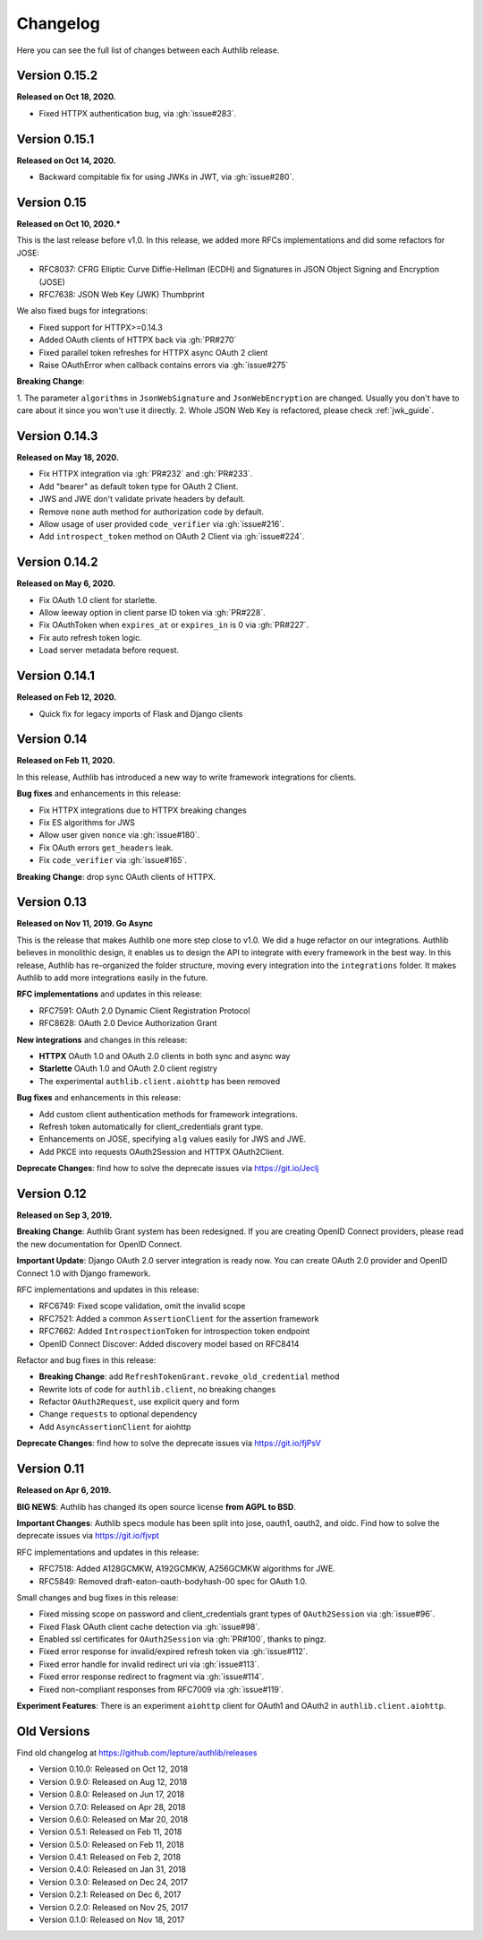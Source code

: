 Changelog
=========

.. meta::
    :description: The full list of changes between each Authlib release.

Here you can see the full list of changes between each Authlib release.

Version 0.15.2
--------------

**Released on Oct 18, 2020.**

- Fixed HTTPX authentication bug, via :gh:`issue#283`.

Version 0.15.1
--------------

**Released on Oct 14, 2020.**

- Backward compitable fix for using JWKs in JWT, via :gh:`issue#280`.


Version 0.15
------------

**Released on Oct 10, 2020.***

This is the last release before v1.0. In this release, we added more RFCs
implementations and did some refactors for JOSE:

- RFC8037: CFRG Elliptic Curve Diffie-Hellman (ECDH) and Signatures in JSON Object Signing and Encryption (JOSE)
- RFC7638: JSON Web Key (JWK) Thumbprint

We also fixed bugs for integrations:

- Fixed support for HTTPX>=0.14.3
- Added OAuth clients of HTTPX back via :gh:`PR#270`
- Fixed parallel token refreshes for HTTPX async OAuth 2 client
- Raise OAuthError when callback contains errors via :gh:`issue#275`

**Breaking Change**:

1. The parameter ``algorithms`` in ``JsonWebSignature`` and ``JsonWebEncryption``
are changed. Usually you don't have to care about it since you won't use it directly.
2. Whole JSON Web Key is refactored, please check :ref:`jwk_guide`.

Version 0.14.3
--------------

**Released on May 18, 2020.**

- Fix HTTPX integration via :gh:`PR#232` and :gh:`PR#233`.
- Add "bearer" as default token type for OAuth 2 Client.
- JWS and JWE don't validate private headers by default.
- Remove ``none`` auth method for authorization code by default.
- Allow usage of user provided ``code_verifier`` via :gh:`issue#216`.
- Add ``introspect_token`` method on OAuth 2 Client via :gh:`issue#224`.


Version 0.14.2
--------------

**Released on May 6, 2020.**

- Fix OAuth 1.0 client for starlette.
- Allow leeway option in client parse ID token via :gh:`PR#228`.
- Fix OAuthToken when ``expires_at`` or ``expires_in`` is 0 via :gh:`PR#227`.
- Fix auto refresh token logic.
- Load server metadata before request.


Version 0.14.1
--------------

**Released on Feb 12, 2020.**

- Quick fix for legacy imports of Flask and Django clients


Version 0.14
------------

**Released on Feb 11, 2020.**

In this release, Authlib has introduced a new way to write framework integrations
for clients.

**Bug fixes** and enhancements in this release:

- Fix HTTPX integrations due to HTTPX breaking changes
- Fix ES algorithms for JWS
- Allow user given ``nonce`` via :gh:`issue#180`.
- Fix OAuth errors ``get_headers`` leak.
- Fix ``code_verifier`` via :gh:`issue#165`.

**Breaking Change**: drop sync OAuth clients of HTTPX.


Version 0.13
------------

**Released on Nov 11, 2019. Go Async**

This is the release that makes Authlib one more step close to v1.0. We
did a huge refactor on our integrations. Authlib believes in monolithic
design, it enables us to design the API to integrate with every framework
in the best way. In this release, Authlib has re-organized the folder
structure, moving every integration into the ``integrations`` folder. It
makes Authlib to add more integrations easily in the future.

**RFC implementations** and updates in this release:

- RFC7591: OAuth 2.0 Dynamic Client Registration Protocol
- RFC8628: OAuth 2.0 Device Authorization Grant

**New integrations** and changes in this release:

- **HTTPX** OAuth 1.0 and OAuth 2.0 clients in both sync and async way
- **Starlette** OAuth 1.0 and OAuth 2.0 client registry
- The experimental ``authlib.client.aiohttp`` has been removed

**Bug fixes** and enhancements in this release:

- Add custom client authentication methods for framework integrations.
- Refresh token automatically for client_credentials grant type.
- Enhancements on JOSE, specifying ``alg`` values easily for JWS and JWE.
- Add PKCE into requests OAuth2Session and HTTPX OAuth2Client.

**Deprecate Changes**: find how to solve the deprecate issues via https://git.io/Jeclj

Version 0.12
------------

**Released on Sep 3, 2019.**

**Breaking Change**: Authlib Grant system has been redesigned. If you
are creating OpenID Connect providers, please read the new documentation
for OpenID Connect.

**Important Update**: Django OAuth 2.0 server integration is ready now.
You can create OAuth 2.0 provider and OpenID Connect 1.0 with Django
framework.

RFC implementations and updates in this release:

- RFC6749: Fixed scope validation, omit the invalid scope
- RFC7521: Added a common ``AssertionClient`` for the assertion framework
- RFC7662: Added ``IntrospectionToken`` for introspection token endpoint
- OpenID Connect Discover: Added discovery model based on RFC8414

Refactor and bug fixes in this release:

- **Breaking Change**: add ``RefreshTokenGrant.revoke_old_credential`` method
- Rewrite lots of code for ``authlib.client``, no breaking changes
- Refactor ``OAuth2Request``, use explicit query and form
- Change ``requests`` to optional dependency
- Add ``AsyncAssertionClient`` for aiohttp

**Deprecate Changes**: find how to solve the deprecate issues via https://git.io/fjPsV

Version 0.11
------------

**Released on Apr 6, 2019.**

**BIG NEWS**: Authlib has changed its open source license **from AGPL to BSD**.

**Important Changes**: Authlib specs module has been split into jose, oauth1,
oauth2, and oidc. Find how to solve the deprecate issues via https://git.io/fjvpt

RFC implementations and updates in this release:

- RFC7518: Added A128GCMKW, A192GCMKW, A256GCMKW algorithms for JWE.
- RFC5849: Removed draft-eaton-oauth-bodyhash-00 spec for OAuth 1.0.

Small changes and bug fixes in this release:

- Fixed missing scope on password and client_credentials grant types
  of ``OAuth2Session`` via :gh:`issue#96`.
- Fixed Flask OAuth client cache detection via :gh:`issue#98`.
- Enabled ssl certificates for ``OAuth2Session`` via :gh:`PR#100`, thanks
  to pingz.
- Fixed error response for invalid/expired refresh token via :gh:`issue#112`.
- Fixed error handle for invalid redirect uri via :gh:`issue#113`.
- Fixed error response redirect to fragment via :gh:`issue#114`.
- Fixed non-compliant responses from RFC7009 via :gh:`issue#119`.

**Experiment Features**: There is an experiment ``aiohttp`` client for OAuth1
and OAuth2 in ``authlib.client.aiohttp``.


Old Versions
------------

Find old changelog at https://github.com/lepture/authlib/releases

- Version 0.10.0: Released on Oct 12, 2018
- Version 0.9.0: Released on Aug 12, 2018
- Version 0.8.0: Released on Jun 17, 2018
- Version 0.7.0: Released on Apr 28, 2018
- Version 0.6.0: Released on Mar 20, 2018
- Version 0.5.1: Released on Feb 11, 2018
- Version 0.5.0: Released on Feb 11, 2018
- Version 0.4.1: Released on Feb 2, 2018
- Version 0.4.0: Released on Jan 31, 2018
- Version 0.3.0: Released on Dec 24, 2017
- Version 0.2.1: Released on Dec 6, 2017
- Version 0.2.0: Released on Nov 25, 2017
- Version 0.1.0: Released on Nov 18, 2017
